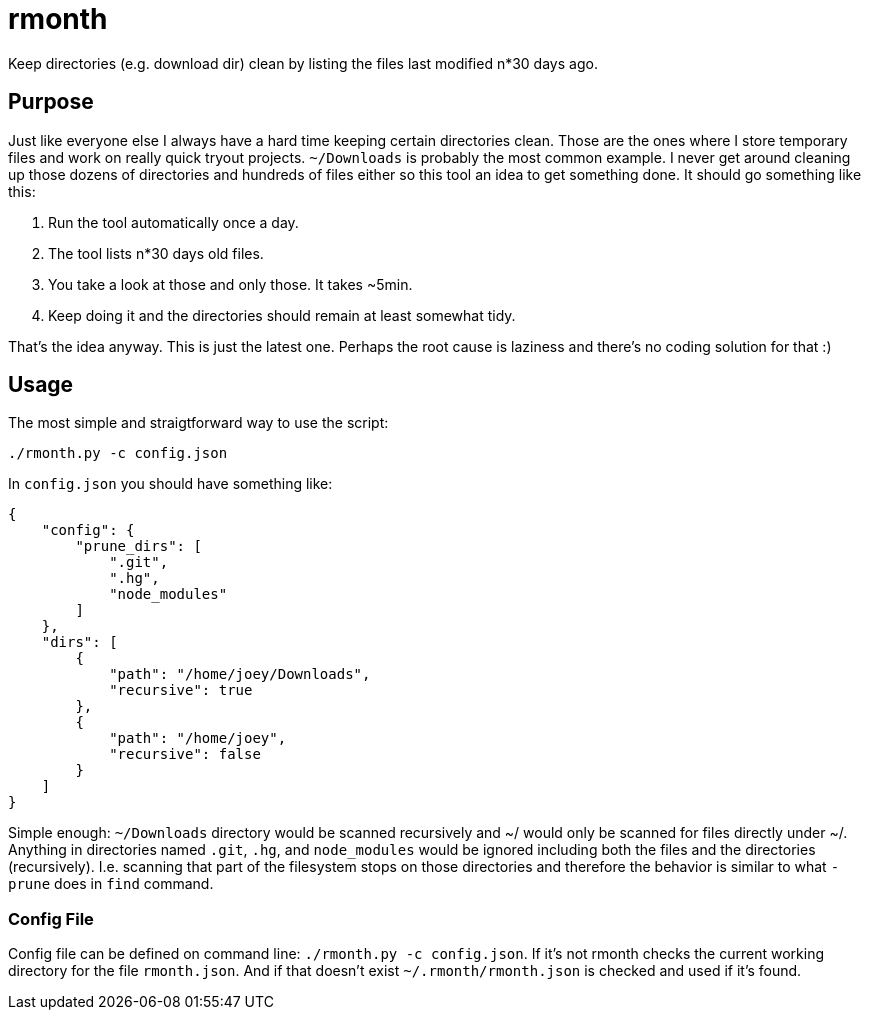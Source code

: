 = rmonth

Keep directories (e.g. download dir) clean by listing the files last modified
n*30 days ago.

== Purpose

Just like everyone else I always have a hard time keeping certain directories
clean. Those are the ones where I store temporary files and work on really quick
tryout projects. `~/Downloads` is probably the most common example. I never get
around cleaning up those dozens of directories and hundreds of files either so
this tool an idea to get something done. It should go something like this:

. Run the tool automatically once a day.
. The tool lists n*30 days old files.
. You take a look at those and only those. It takes ~5min.
. Keep doing it and the directories should remain at least somewhat tidy.

That's the idea anyway. This is just the latest one. Perhaps the root cause is
laziness and there's no coding solution for that :)

== Usage

The most simple and straigtforward way to use the script:

```
./rmonth.py -c config.json
```

In `config.json` you should have something like:

```
{
    "config": {
        "prune_dirs": [
            ".git",
            ".hg",
            "node_modules"
        ]
    },
    "dirs": [
        {
            "path": "/home/joey/Downloads",
            "recursive": true
        },
        {
            "path": "/home/joey",
            "recursive": false
        }
    ]
}
```

Simple enough: `~/Downloads` directory would be scanned recursively and ~/ would
only be scanned for files directly under ~/. Anything in directories named
`.git`, `.hg`, and `node_modules` would be ignored including both the files and
the directories (recursively). I.e. scanning that part of the filesystem stops
on those directories and therefore the behavior is similar to what `-prune` does
in `find` command.

=== Config File

Config file can be defined on command line: `./rmonth.py -c config.json`. If
it's not rmonth checks the current working directory for the file `rmonth.json`.
And if that doesn't exist `~/.rmonth/rmonth.json` is checked and used if it's
found.

